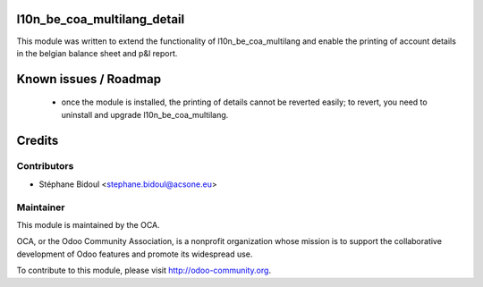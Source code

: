 l10n_be_coa_multilang_detail
============================

This module was written to extend the functionality of l10n_be_coa_multilang and 
enable the printing of account details in the belgian balance sheet and p&l report.

Known issues / Roadmap
======================

 * once the module is installed, the printing of details cannot be reverted easily;
   to revert, you need to uninstall and upgrade l10n_be_coa_multilang.

Credits
=======

Contributors
------------

* Stéphane Bidoul <stephane.bidoul@acsone.eu>

Maintainer
----------

.. image:: http://odoo-community.org/logo.png
   :alt: Odoo Community Association
   :target: http://odoo-community.org

This module is maintained by the OCA.

OCA, or the Odoo Community Association, is a nonprofit organization whose mission is to support the collaborative development of Odoo features and promote its widespread use.

To contribute to this module, please visit http://odoo-community.org.
